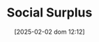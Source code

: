 :PROPERTIES:
:ID:       cd3b5fcc-d085-4b72-82b4-28d591c621f8
:END:
#+title:      Social Surplus
#+date:       [2025-02-02 dom 12:12]
#+filetags:   :placeholder:sraffian:
#+identifier: 20250202T121234
#+BIBLIOGRAPHY: ~/Org/zotero_refs.bib
#+OPTIONS: num:nil ^:{} toc:nil
